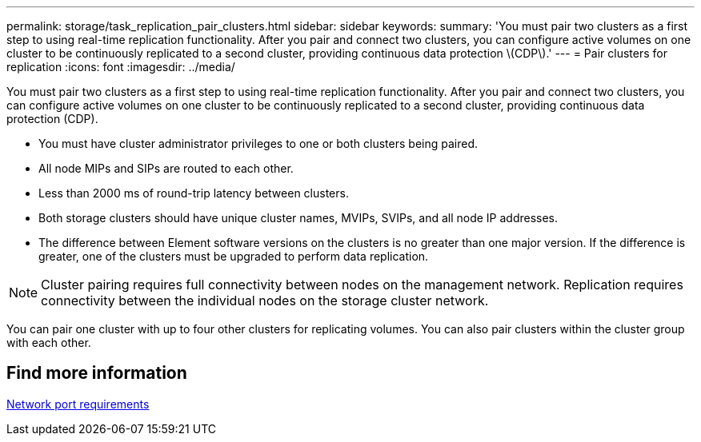 ---
permalink: storage/task_replication_pair_clusters.html
sidebar: sidebar
keywords:
summary: 'You must pair two clusters as a first step to using real-time replication functionality. After you pair and connect two clusters, you can configure active volumes on one cluster to be continuously replicated to a second cluster, providing continuous data protection \(CDP\).'
---
= Pair clusters for replication
:icons: font
:imagesdir: ../media/

[.lead]
You must pair two clusters as a first step to using real-time replication functionality. After you pair and connect two clusters, you can configure active volumes on one cluster to be continuously replicated to a second cluster, providing continuous data protection (CDP).

* You must have cluster administrator privileges to one or both clusters being paired.
* All node MIPs and SIPs are routed to each other.
* Less than 2000 ms of round-trip latency between clusters.
* Both storage clusters should have unique cluster names, MVIPs, SVIPs, and all node IP addresses.
* The difference between Element software versions on the clusters is no greater than one major version. If the difference is greater, one of the clusters must be upgraded to perform data replication.

NOTE: Cluster pairing requires full connectivity between nodes on the management network. Replication requires connectivity between the individual nodes on the storage cluster network.

You can pair one cluster with up to four other clusters for replicating volumes. You can also pair clusters within the cluster group with each other.

== Find more information 

xref:reference_prereq_network_port_requirements.adoc[Network port requirements]
